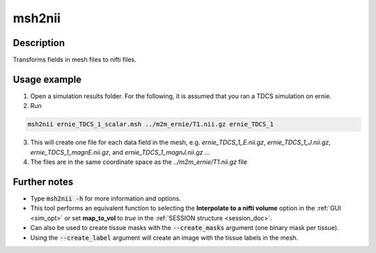 .. _msh2nii_doc:

msh2nii
==========

Description
------------

Transforms fields in mesh files to nifti files.

Usage example
--------------

1. Open a simulation results folder. For the following, it is assumed that you ran a TDCS simulation on ernie.

2. Run

.. code-block:: bash

  msh2nii ernie_TDCS_1_scalar.msh ../m2m_ernie/T1.nii.gz ernie_TDCS_1

\

3. This will create one file for each data field in the mesh, e.g. *ernie_TDCS_1_E.nii.gz*, *ernie_TDCS_1_J.nii.gz*, *ernie_TDCS_1_magnE.nii.gz*, and *ernie_TDCS_1_magnJ.nii.gz* ...
4. The files are in the same coordinate space as the *../m2m_ernie/T1.nii.gz* file

Further notes
---------------

* Type :code:`msh2nii -h` for more information and options.
* This tool performs an equivalent function to selecting the **Interpolate to a nifti volume** option in the :ref:`GUI <sim_opt>` or set **map_to_vol** to *true* in the :ref:`SESSION structure <session_doc>`.
* Can also be used to create tissue masks with the :code:`--create_masks` argument (one binary mask per tissue).
* Using the :code:`--create_label` argument will create an image with the tissue labels in the mesh.
